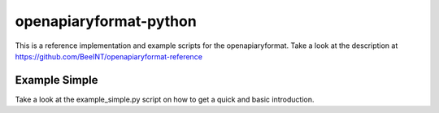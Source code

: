 openapiaryformat-python
=======================

This is a reference implementation and example scripts for the openapiaryformat. Take a look at the description at https://github.com/BeeINT/openapiaryformat-reference

Example Simple
-----------------

Take a look at the example_simple.py script on how to get a quick and basic introduction.
